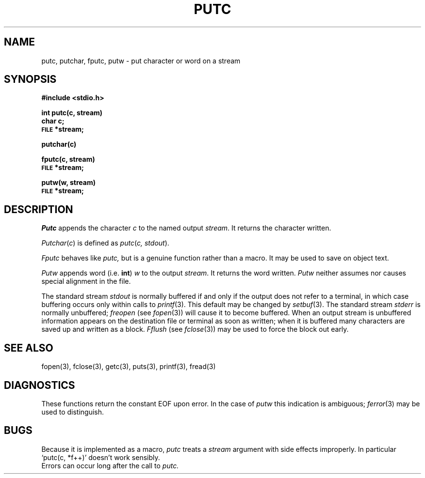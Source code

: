 .TH PUTC 3S 
.SH NAME
putc, putchar, fputc, putw \- put character or word on a stream
.SH SYNOPSIS
.B #include <stdio.h>
.PP
.B int putc(c, stream)
.br
.B char c;
.br
.SM
.B FILE
.B *stream;
.PP
.B putchar(c)
.PP
.B fputc(c, stream)
.br
.SM
.B FILE
.B *stream;
.PP
.B putw(w, stream)
.br
.SM
.B FILE
.B *stream;
.SH DESCRIPTION
.I Putc
appends the character
.I c
to the named output
.IR stream .
It returns the character written.
.PP
.IR Putchar ( c )
is defined as 
.IR putc ( "c, stdout" ).
.PP
.I Fputc
behaves like 
.I putc,
but is a genuine function rather than a macro.
It may be used to save on object text.
.PP
.I Putw
appends word 
(i.e.
.BR int )
.I w
to the output
.IR stream .
It returns the word written.
.I Putw
neither assumes nor causes special alignment in the file.
.PP
The standard stream
.I stdout
is normally buffered if and only if the
output does not refer to a terminal, in which case buffering
occurs only within calls to
.IR printf (3).
This default may be changed by
.IR setbuf (3).
The standard stream
.I stderr
is normally unbuffered;
.I freopen
(see
.IR fopen (3))
will cause it to become buffered.
When an output stream is unbuffered information appears on the
destination file or terminal as soon as written;
when it is buffered many characters are saved up and written as a block.
.I Fflush
(see 
.IR fclose (3))
may be used to force the block out early.
.SH "SEE ALSO"
fopen(3), fclose(3), getc(3),
puts(3), printf(3),
fread(3)
.SH DIAGNOSTICS
These functions return the constant EOF
upon error.
In the case of
.I putw
this indication is ambiguous;
.IR  ferror (3)
may be used to distinguish.
.SH BUGS
Because it is implemented as a macro,
.I putc
treats a
.I stream
argument with side effects improperly.
In particular
`putc(c, *f++)'
doesn't work sensibly.
.br
Errors can occur long after the call to
.I putc.
